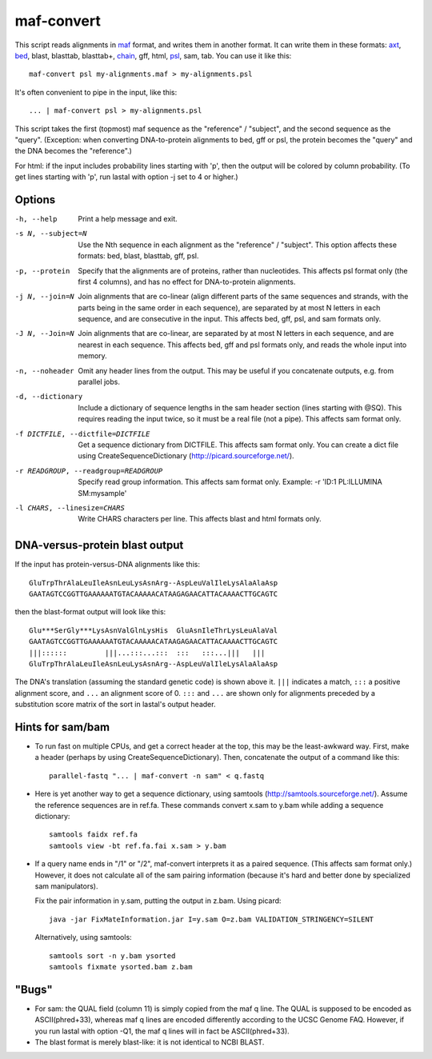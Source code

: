 maf-convert
===========

This script reads alignments in maf_ format, and writes them in
another format.  It can write them in these formats: axt_, bed_,
blast, blasttab, blasttab+, chain_, gff, html, psl_, sam, tab.  You
can use it like this::

  maf-convert psl my-alignments.maf > my-alignments.psl

It's often convenient to pipe in the input, like this::

  ... | maf-convert psl > my-alignments.psl

This script takes the first (topmost) maf sequence as the "reference"
/ "subject", and the second sequence as the "query".
(Exception: when converting DNA-to-protein alignments to bed, gff or psl,
the protein becomes the "query" and the DNA becomes the "reference".)

For html: if the input includes probability lines starting with 'p',
then the output will be colored by column probability.  (To get lines
starting with 'p', run lastal with option -j set to 4 or higher.)

.. _maf: http://genome.ucsc.edu/FAQ/FAQformat.html#format5
.. _axt: https://genome.ucsc.edu/goldenPath/help/axt.html
.. _bed: https://genome.ucsc.edu/FAQ/FAQformat.html#format1
.. _chain: https://genome.ucsc.edu/goldenPath/help/chain.html
.. _psl: https://genome.ucsc.edu/FAQ/FAQformat.html#format2

Options
-------

-h, --help
       Print a help message and exit.

-s N, --subject=N
       Use the Nth sequence in each alignment as the "reference" /
       "subject".  This option affects these formats: bed, blast,
       blasttab, gff, psl.

-p, --protein
       Specify that the alignments are of proteins, rather than
       nucleotides.  This affects psl format only (the first 4
       columns), and has no effect for DNA-to-protein alignments.

-j N, --join=N
       Join alignments that are co-linear (align different parts of
       the same sequences and strands, with the parts being in the
       same order in each sequence), are separated by at most N
       letters in each sequence, and are consecutive in the input.
       This affects bed, gff, psl, and sam formats only.

-J N, --Join=N
       Join alignments that are co-linear, are separated by at most
       N letters in each sequence, and are nearest in each sequence.
       This affects bed, gff and psl formats only, and reads the whole
       input into memory.

-n, --noheader
       Omit any header lines from the output.  This may be useful if
       you concatenate outputs, e.g. from parallel jobs.

-d, --dictionary
       Include a dictionary of sequence lengths in the sam header
       section (lines starting with @SQ).  This requires reading the
       input twice, so it must be a real file (not a pipe).  This
       affects sam format only.

-f DICTFILE, --dictfile=DICTFILE
       Get a sequence dictionary from DICTFILE.  This affects sam
       format only.  You can create a dict file using
       CreateSequenceDictionary (http://picard.sourceforge.net/).

-r READGROUP, --readgroup=READGROUP
       Specify read group information.  This affects sam format
       only.  Example: -r 'ID:1 PL:ILLUMINA SM:mysample'

-l CHARS, --linesize=CHARS
       Write CHARS characters per line.  This affects blast and html
       formats only.

DNA-versus-protein blast output
-------------------------------

If the input has protein-versus-DNA alignments like this::

  GluTrpThrAlaLeuIleAsnLeuLysAsnArg--AspLeuValIleLysAlaAlaAsp
  GAATAGTCCGGTTGAAAAAATGTACAAAAACATAAGAGAACATTACAAAACTTGCAGTC

then the blast-format output will look like this::

  Glu***SerGly***LysAsnValGlnLysHis  GluAsnIleThrLysLeuAlaVal
  GAATAGTCCGGTTGAAAAAATGTACAAAAACATAAGAGAACATTACAAAACTTGCAGTC
  |||::::::         |||...:::...:::  :::   :::...|||   |||
  GluTrpThrAlaLeuIleAsnLeuLysAsnArg--AspLeuValIleLysAlaAlaAsp

The DNA's translation (assuming the standard genetic code) is shown
above it.  ``|||`` indicates a match, ``:::`` a positive alignment
score, and ``...`` an alignment score of 0.  ``:::`` and ``...`` are
shown only for alignments preceded by a substitution score matrix of
the sort in lastal's output header.

Hints for sam/bam
-----------------

* To run fast on multiple CPUs, and get a correct header at the top,
  this may be the least-awkward way.  First, make a header (perhaps by
  using CreateSequenceDictionary).  Then, concatenate the output of a
  command like this::

    parallel-fastq "... | maf-convert -n sam" < q.fastq

* Here is yet another way to get a sequence dictionary, using samtools
  (http://samtools.sourceforge.net/).  Assume the reference sequences
  are in ref.fa.  These commands convert x.sam to y.bam while adding a
  sequence dictionary::

    samtools faidx ref.fa
    samtools view -bt ref.fa.fai x.sam > y.bam

* If a query name ends in "/1" or "/2", maf-convert interprets it as a
  paired sequence.  (This affects sam format only.)  However, it does
  not calculate all of the sam pairing information (because it's hard
  and better done by specialized sam manipulators).

  Fix the pair information in y.sam, putting the output in z.bam.
  Using picard::

    java -jar FixMateInformation.jar I=y.sam O=z.bam VALIDATION_STRINGENCY=SILENT

  Alternatively, using samtools::

    samtools sort -n y.bam ysorted
    samtools fixmate ysorted.bam z.bam

"Bugs"
------

* For sam: the QUAL field (column 11) is simply copied from the maf q
  line.  The QUAL is supposed to be encoded as ASCII(phred+33),
  whereas maf q lines are encoded differently according to the UCSC
  Genome FAQ.  However, if you run lastal with option -Q1, the maf q
  lines will in fact be ASCII(phred+33).

* The blast format is merely blast-like: it is not identical to NCBI
  BLAST.
